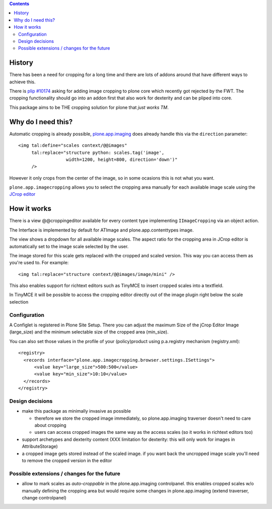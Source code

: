 .. image:: https://travis-ci.org/collective/plone.app.imagecropping.png
    :target: http://travis-ci.org/collective/plone.app.imagecropping

.. contents::

History
=======

There has been a need for cropping for a long time and there are lots of addons around
that have different ways to achieve this.

There is `plip #10174`_ asking for adding image cropping to plone core
which recently got rejected by the FWT. The cropping functionality should go
into an addon first that also work for dexterity and can be pliped into core.

.. _`plip #10174`: http://dev.plone.org/plone/ticket/10174

This package aims to be THE cropping solution for plone that `just works TM`.


Why do I need this?
===================

Automatic cropping is already possible, `plone.app.imaging`_ does already handle this
via the ``direction`` parameter::

  <img tal:define="scales context/@@images"
       tal:replace="structure python: scales.tag('image',
                    width=1200, height=800, direction='down')"
       />

However it only crops from the center of the image,
so in some ocasions this is not what you want.

``plone.app.imagecropping`` allows you to select the cropping area manually
for each available image scale using the `JCrop editor`_

.. _`plone.app.imaging`: http://pypi.python.org/pypi/plone.app.imaging
.. _`JCrop editor`: http://deepliquid.com/content/Jcrop.html


How it works
============

There is a view @@croppingeditor available for every content type
implementing ``IImageCropping`` via an object action.

The Interface is implemented by default for ATImage and plone.app.contenttypes image.


The view shows a dropdown for all available image scales.
The aspect ratio for the cropping area in JCrop editor is automatically set
to the image scale selected by the user.

.. image:: https://raw.github.com/collective/plone.app.imagecropping/master/docs/editor.png

The image stored for this scale gets replaced with the cropped and scaled version.
This way you can access them as you're used to. For example::

  <img tal:replace="structure context/@@images/image/mini" />

This also enables support for richtext editors such as TinyMCE to insert
cropped scales into a textfield.

In TinyMCE it will be possible to access the cropping editor directly
out of the image plugin right below the scale selection

Configuration
-------------

A Configlet is registered in Plone Site Setup. There you can adjust the
maximum Size of the jCrop Editor Image (large_size) and the minimum selectable
size of the cropped area (min_size).

You can also set those values in the profile of your (policy)product using
p.a.registry mechanism (registry.xml)::

  <registry>
    <records interface="plone.app.imagecropping.browser.settings.ISettings">
        <value key="large_size">500:500</value>
        <value key="min_size">10:10</value>
    </records>
  </registry>


Design decisions
----------------

* make this package as minimally invasive as possible

  - therefore we store the cropped image immediately, so plone.app.imaging
    traverser doesn't need to care about cropping

  - users can access cropped images the same way as the access scales
    (so it works in richtext editors too)

* support archetypes and dexterity content
  (XXX limitation for dexterity: this will only work for images in AttributeStorage)

* a cropped image gets stored instead of the scaled image.
  if you want back the uncropped image scale you'll need to remove the cropped version
  in the editor





Possible extensions / changes for the future
--------------------------------------------

* allow to mark scales as `auto-croppable` in the plone.app.imaging controlpanel.
  this enables cropped scales w/o manually defining the cropping area
  but would require some changes in plone.app.imaging (extend traverser, change
  controlpanel)




